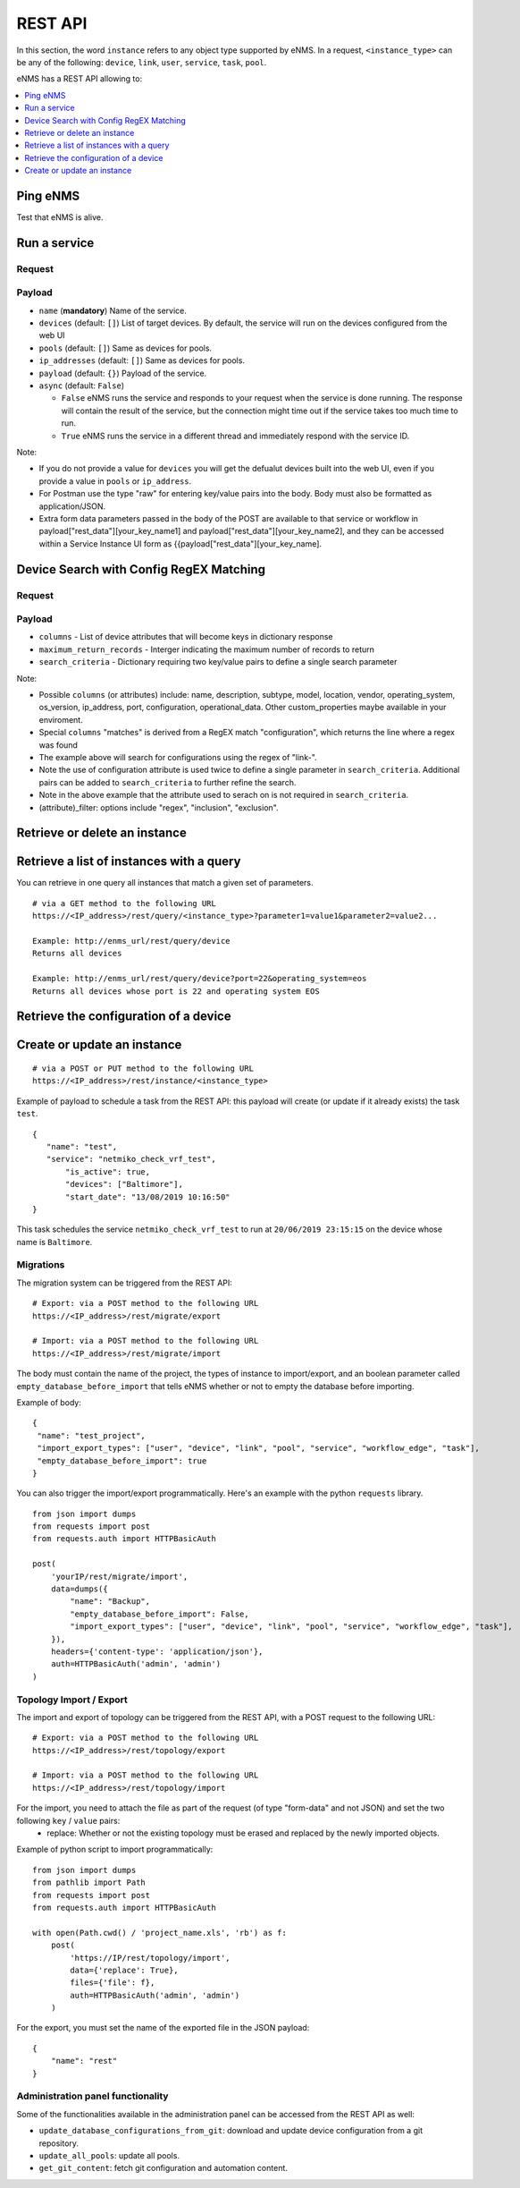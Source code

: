 ========
REST API
========

In this section, the word ``instance`` refers to any object type supported by eNMS. In a request,
``<instance_type>`` can be any of the following: ``device``, ``link``, ``user``, ``service``, ``task``, ``pool``.

eNMS has a REST API allowing to:

.. contents::
  :local:
  :depth: 1

Ping eNMS
---------

Test that eNMS is alive.

.. code-block:: python
  :caption: GET Request

  /rest/is_alive

.. code-block:: python
  :caption: Response

  {
      "name": 153558346480170,
      "cluster_id": true,
  }

Run a service
-------------

Request
*******

.. code-block:: python
  :caption: **POST** Request

  /rest/run_service

Payload
*******

- ``name`` (**mandatory**) Name of the service.
- ``devices`` (default: ``[]``) List of target devices. By default, the service will run on the devices configured from the web UI
- ``pools`` (default: ``[]``) Same as devices for pools.
- ``ip_addresses`` (default: ``[]``) Same as devices for pools.
- ``payload`` (default: ``{}``) Payload of the service.
- ``async`` (default: ``False``)

  - ``False`` eNMS runs the service and responds to your request when the service is done running.
    The response will contain the result of the service, but the connection might time out
    if the service takes too much time to run.
  - ``True`` eNMS runs the service in a different thread and immediately respond with the service ID.

.. code-block:: python
  :caption: Example

  {
    "name": "my_service_or_workflow",
    "devices": ["Washington"],
    "pools": ["Pool1", "Pool2"],
    "ip_addresses": ["127.0.0.1"],
    "async": True,
    "payload": {"aid": "1-2-3", "user_identified_key": "user_identified_value"}
  }

Note:

- If you do not provide a value for ``devices`` you will get the defualut devices built into the web UI, even if you provide a value in ``pools`` or ``ip_address``.
- For Postman use the type "raw" for entering key/value pairs into the body. Body must also be formatted as application/JSON.
- Extra form data parameters passed in the body of the POST are available to that service or workflow in payload["rest_data"][your_key_name1] and payload["rest_data"][your_key_name2], and they can be accessed within a Service Instance UI form as {{payload["rest_data"][your_key_name].

Device Search with Config RegEX Matching
-------------------------------------------

Request
*******

.. code-block:: python
  :caption: **POST** Request

  /rest/custom_search

Payload
*******

- ``columns`` - List of device attributes that will become keys in dictionary response
- ``maximum_return_records`` - Interger indicating the maximum number of records to return
- ``search_criteria`` - Dictionary requiring two key/value pairs to define a single search parameter




.. code-block:: python
  :caption: Example

  {
    "columns": ["name", "matches", "ip_address"],
    "maximum_return_records": 3,
    "search_critera": {"configuration_filter": "regex", "configuration": "link-"}
  }


Note:

- Possible ``columns`` (or attributes) include: name, description, subtype, model, location, vendor, operating_system, os_version, ip_address, port, configuration, operational_data. Other custom_properties maybe available in your enviroment.
- Special ``columns``  "matches" is derived from a RegEX match "configuration", which returns the line where a regex was found
- The example above will search for configurations using the regex of "link-".
- Note the use of configuration attribute is used twice to define a single parameter in ``search_criteria``. Additional pairs can be added to ``search_criteria`` to further refine the search.
- Note in the above example that the attribute used to serach on is not required in ``search_criteria``.
- (attribute)_filter: options include "regex", "inclusion", "exclusion".


Retrieve or delete an instance
------------------------------

.. code-block:: python
  :caption: **GET** or **DELETE** Request

  /rest/instance/<instance_type>/<instance_name>

Retrieve a list of instances with a query
-----------------------------------------

You can retrieve in one query all instances that match a given set of parameters.

::

 # via a GET method to the following URL
 https://<IP_address>/rest/query/<instance_type>?parameter1=value1&parameter2=value2...

 Example: http://enms_url/rest/query/device
 Returns all devices

 Example: http://enms_url/rest/query/device?port=22&operating_system=eos
 Returns all devices whose port is 22 and operating system EOS



Retrieve the configuration of a device
--------------------------------------

.. code-block:: python
  :caption: GET Request

  /rest/configuration/<device_name>

Create or update an instance
----------------------------

::

 # via a POST or PUT method to the following URL
 https://<IP_address>/rest/instance/<instance_type>

Example of payload to schedule a task from the REST API: this payload will create (or update if it already exists) the task ``test``.

::

 {
    "name": "test",
    "service": "netmiko_check_vrf_test",
	"is_active": true,
	"devices": ["Baltimore"],
	"start_date": "13/08/2019 10:16:50"
 }

This task schedules the service ``netmiko_check_vrf_test`` to run at ``20/06/2019 23:15:15`` on the device whose name is ``Baltimore``.

Migrations
**********

The migration system can be triggered from the REST API:

::

 # Export: via a POST method to the following URL
 https://<IP_address>/rest/migrate/export

 # Import: via a POST method to the following URL
 https://<IP_address>/rest/migrate/import

The body must contain the name of the project, the types of instance to import/export, and an boolean parameter called ``empty_database_before_import`` that tells eNMS whether or not to empty the database before importing.

Example of body:

::

 {
  "name": "test_project",
  "import_export_types": ["user", "device", "link", "pool", "service", "workflow_edge", "task"],
  "empty_database_before_import": true
 }

You can also trigger the import/export programmatically. Here's an example with the python ``requests`` library.

::

 from json import dumps
 from requests import post
 from requests.auth import HTTPBasicAuth

 post(
     'yourIP/rest/migrate/import',
     data=dumps({
         "name": "Backup",
         "empty_database_before_import": False,
         "import_export_types": ["user", "device", "link", "pool", "service", "workflow_edge", "task"],
     }),
     headers={'content-type': 'application/json'},
     auth=HTTPBasicAuth('admin', 'admin')
 )

Topology Import / Export
************************

The import and export of topology can be triggered from the REST API, with a POST request to the following URL:

::

 # Export: via a POST method to the following URL
 https://<IP_address>/rest/topology/export

 # Import: via a POST method to the following URL
 https://<IP_address>/rest/topology/import

For the import, you need to attach the file as part of the request (of type "form-data" and not JSON) and set the two following ``key`` / ``value`` pairs:
 - replace: Whether or not the existing topology must be erased and replaced by the newly imported objects.

Example of python script to import programmatically:

::

 from json import dumps
 from pathlib import Path
 from requests import post
 from requests.auth import HTTPBasicAuth

 with open(Path.cwd() / 'project_name.xls', 'rb') as f:
     post(
         'https://IP/rest/topology/import',
         data={'replace': True},
         files={'file': f},
         auth=HTTPBasicAuth('admin', 'admin')
     )

For the export, you must set the name of the exported file in the JSON payload:

::

 {
     "name": "rest"
 }

Administration panel functionality
**********************************

Some of the functionalities available in the administration panel can be accessed from the REST API as well:

- ``update_database_configurations_from_git``: download and update device configuration from a git repository.
- ``update_all_pools``: update all pools.
- ``get_git_content``: fetch git configuration and automation content.
